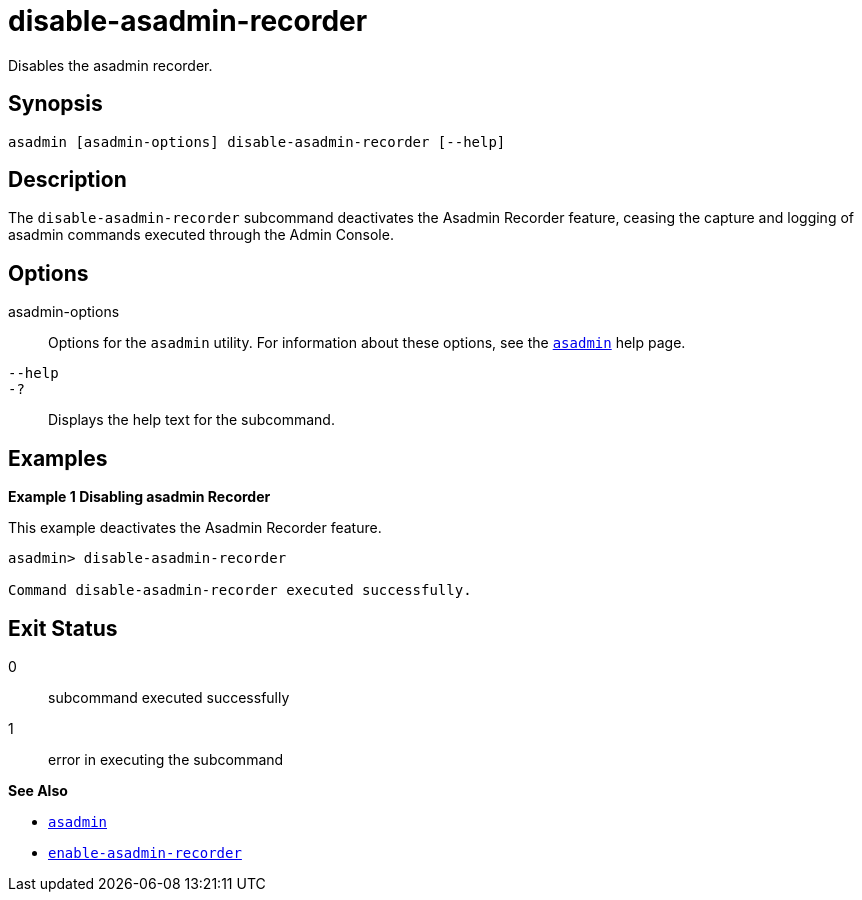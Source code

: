 [[disable-asadmin-recorder]]
= disable-asadmin-recorder

Disables the asadmin recorder.

[[synopsis]]
== Synopsis

[source,shell]
----
asadmin [asadmin-options] disable-asadmin-recorder [--help]
----

[[description]]
== Description

The `disable-asadmin-recorder` subcommand deactivates the Asadmin Recorder feature, ceasing the capture and logging of asadmin commands executed through the Admin Console.

[[options]]
== Options

asadmin-options::
Options for the `asadmin` utility. For information about these options, see the xref:Technical Documentation/Payara Server Documentation/Command Reference/asadmin.adoc#asadmin-1m[`asadmin`] help page.
`--help`::
`-?`::
Displays the help text for the subcommand.

[[examples]]
== Examples

*Example 1 Disabling asadmin Recorder*

This example deactivates the Asadmin Recorder feature.

[source,shell]
----
asadmin> disable-asadmin-recorder

Command disable-asadmin-recorder executed successfully.
----

[[exit-status]]
== Exit Status

0::
subcommand executed successfully
1::
error in executing the subcommand

*See Also*

* xref:Technical Documentation/Payara Server Documentation/Command Reference/asadmin.adoc#asadmin-1m[`asadmin`]
* xref:Technical Documentation/Payara Server Documentation/Command Reference/enable-asadmin-recorder.adoc#enable-asadmin-recorder[`enable-asadmin-recorder`]


